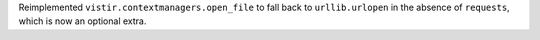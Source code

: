 Reimplemented ``vistir.contextmanagers.open_file`` to fall back to ``urllib.urlopen`` in the absence of ``requests``, which is now an optional extra.
